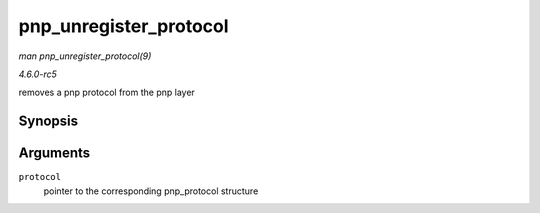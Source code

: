 .. -*- coding: utf-8; mode: rst -*-

.. _API-pnp-unregister-protocol:

=======================
pnp_unregister_protocol
=======================

*man pnp_unregister_protocol(9)*

*4.6.0-rc5*

removes a pnp protocol from the pnp layer


Synopsis
========

.. c:function:: void pnp_unregister_protocol( struct pnp_protocol * protocol )

Arguments
=========

``protocol``
    pointer to the corresponding pnp_protocol structure


.. ------------------------------------------------------------------------------
.. This file was automatically converted from DocBook-XML with the dbxml
.. library (https://github.com/return42/sphkerneldoc). The origin XML comes
.. from the linux kernel, refer to:
..
.. * https://github.com/torvalds/linux/tree/master/Documentation/DocBook
.. ------------------------------------------------------------------------------
